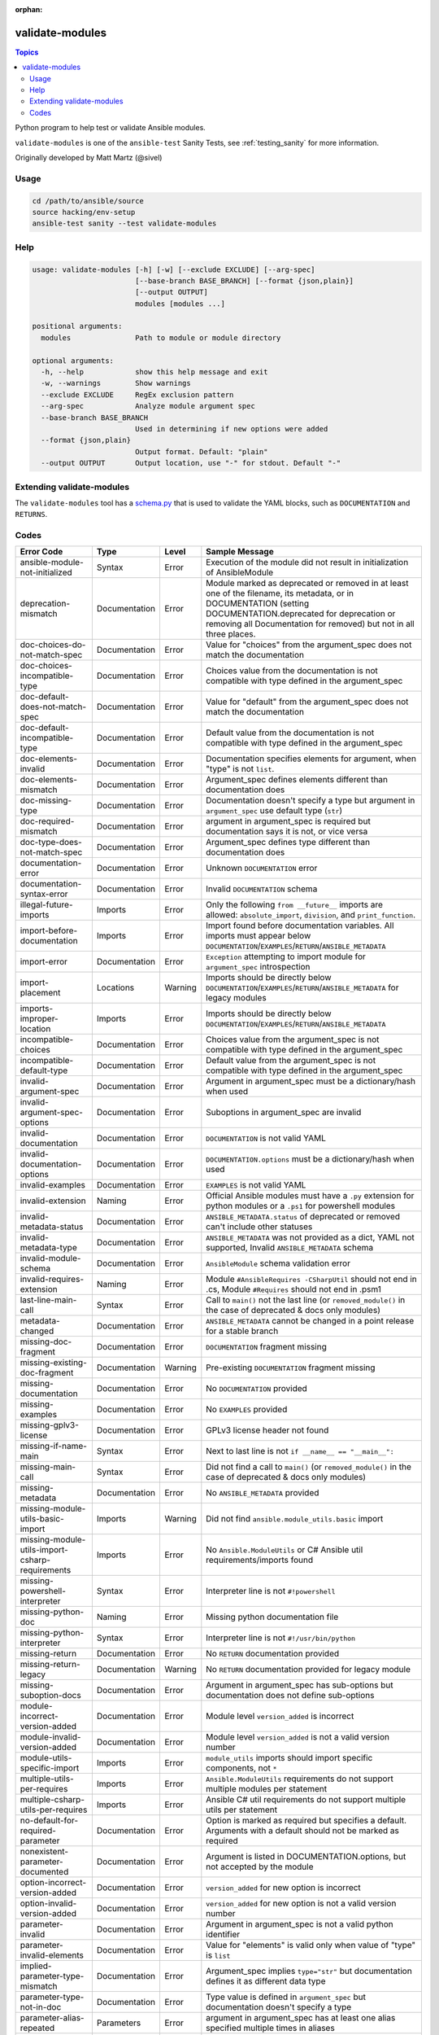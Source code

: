 :orphan:

.. _testing_validate-modules:

****************
validate-modules
****************

.. contents:: Topics

Python program to help test or validate Ansible modules.

``validate-modules`` is one of the ``ansible-test`` Sanity Tests, see :ref:`testing_sanity` for more information.

Originally developed by Matt Martz (@sivel)


Usage
=====

.. code:: shell

    cd /path/to/ansible/source
    source hacking/env-setup
    ansible-test sanity --test validate-modules

Help
====

.. code:: shell

    usage: validate-modules [-h] [-w] [--exclude EXCLUDE] [--arg-spec]
                            [--base-branch BASE_BRANCH] [--format {json,plain}]
                            [--output OUTPUT]
                            modules [modules ...]

    positional arguments:
      modules               Path to module or module directory

    optional arguments:
      -h, --help            show this help message and exit
      -w, --warnings        Show warnings
      --exclude EXCLUDE     RegEx exclusion pattern
      --arg-spec            Analyze module argument spec
      --base-branch BASE_BRANCH
                            Used in determining if new options were added
      --format {json,plain}
                            Output format. Default: "plain"
      --output OUTPUT       Output location, use "-" for stdout. Default "-"


Extending validate-modules
==========================

The ``validate-modules`` tool has a `schema.py <https://github.com/ansible/ansible/blob/devel/test/lib/ansible_test/_data/sanity/validate-modules/validate_modules/schema.py>`_ that is used to validate the YAML blocks, such as ``DOCUMENTATION`` and ``RETURNS``.


Codes
=====

============================================================   ==================   ====================   =========================================================================================
  **Error Code**                                                 **Type**             **Level**            **Sample Message**
------------------------------------------------------------   ------------------   --------------------   -----------------------------------------------------------------------------------------
  ansible-module-not-initialized                               Syntax               Error                  Execution of the module did not result in initialization of AnsibleModule
  deprecation-mismatch                                         Documentation        Error                  Module marked as deprecated or removed in at least one of the filename, its metadata, or in DOCUMENTATION (setting DOCUMENTATION.deprecated for deprecation or removing all Documentation for removed) but not in all three places.
  doc-choices-do-not-match-spec                                Documentation        Error                  Value for "choices" from the argument_spec does not match the documentation
  doc-choices-incompatible-type                                Documentation        Error                  Choices value from the documentation is not compatible with type defined in the argument_spec
  doc-default-does-not-match-spec                              Documentation        Error                  Value for "default" from the argument_spec does not match the documentation
  doc-default-incompatible-type                                Documentation        Error                  Default value from the documentation is not compatible with type defined in the argument_spec
  doc-elements-invalid                                         Documentation        Error                  Documentation specifies elements for argument, when "type" is not ``list``.
  doc-elements-mismatch                                        Documentation        Error                  Argument_spec defines elements different than documentation does
  doc-missing-type                                             Documentation        Error                  Documentation doesn't specify a type but argument in ``argument_spec`` use default type (``str``)
  doc-required-mismatch                                        Documentation        Error                  argument in argument_spec is required but documentation says it is not, or vice versa
  doc-type-does-not-match-spec                                 Documentation        Error                  Argument_spec defines type different than documentation does
  documentation-error                                          Documentation        Error                  Unknown ``DOCUMENTATION`` error
  documentation-syntax-error                                   Documentation        Error                  Invalid ``DOCUMENTATION`` schema
  illegal-future-imports                                       Imports              Error                  Only the following ``from __future__`` imports are allowed: ``absolute_import``, ``division``, and ``print_function``.
  import-before-documentation                                  Imports              Error                  Import found before documentation variables. All imports must appear below ``DOCUMENTATION``/``EXAMPLES``/``RETURN``/``ANSIBLE_METADATA``
  import-error                                                 Documentation        Error                  ``Exception`` attempting to import module for ``argument_spec`` introspection
  import-placement                                             Locations            Warning                Imports should be directly below ``DOCUMENTATION``/``EXAMPLES``/``RETURN``/``ANSIBLE_METADATA`` for legacy modules
  imports-improper-location                                    Imports              Error                  Imports should be directly below ``DOCUMENTATION``/``EXAMPLES``/``RETURN``/``ANSIBLE_METADATA``
  incompatible-choices                                         Documentation        Error                  Choices value from the argument_spec is not compatible with type defined in the argument_spec
  incompatible-default-type                                    Documentation        Error                  Default value from the argument_spec is not compatible with type defined in the argument_spec
  invalid-argument-spec                                        Documentation        Error                  Argument in argument_spec must be a dictionary/hash when used
  invalid-argument-spec-options                                Documentation        Error                  Suboptions in argument_spec are invalid
  invalid-documentation                                        Documentation        Error                  ``DOCUMENTATION`` is not valid YAML
  invalid-documentation-options                                Documentation        Error                  ``DOCUMENTATION.options`` must be a dictionary/hash when used
  invalid-examples                                             Documentation        Error                  ``EXAMPLES`` is not valid YAML
  invalid-extension                                            Naming               Error                  Official Ansible modules must have a ``.py`` extension for python modules or a ``.ps1`` for powershell modules
  invalid-metadata-status                                      Documentation        Error                  ``ANSIBLE_METADATA.status`` of deprecated or removed can't include other statuses
  invalid-metadata-type                                        Documentation        Error                  ``ANSIBLE_METADATA`` was not provided as a dict, YAML not supported, Invalid ``ANSIBLE_METADATA`` schema
  invalid-module-schema                                        Documentation        Error                  ``AnsibleModule`` schema validation error
  invalid-requires-extension                                   Naming               Error                  Module ``#AnsibleRequires -CSharpUtil`` should not end in .cs, Module ``#Requires`` should not end in .psm1
  last-line-main-call                                          Syntax               Error                  Call to ``main()`` not the last line (or ``removed_module()`` in the case of deprecated & docs only modules)
  metadata-changed                                             Documentation        Error                  ``ANSIBLE_METADATA`` cannot be changed in a point release for a stable branch
  missing-doc-fragment                                         Documentation        Error                  ``DOCUMENTATION`` fragment missing
  missing-existing-doc-fragment                                Documentation        Warning                Pre-existing ``DOCUMENTATION`` fragment missing
  missing-documentation                                        Documentation        Error                  No ``DOCUMENTATION`` provided
  missing-examples                                             Documentation        Error                  No ``EXAMPLES`` provided
  missing-gplv3-license                                        Documentation        Error                  GPLv3 license header not found
  missing-if-name-main                                         Syntax               Error                  Next to last line is not ``if __name__ == "__main__":``
  missing-main-call                                            Syntax               Error                  Did not find a call to ``main()`` (or ``removed_module()`` in the case of deprecated & docs only modules)
  missing-metadata                                             Documentation        Error                  No ``ANSIBLE_METADATA`` provided
  missing-module-utils-basic-import                            Imports              Warning                Did not find ``ansible.module_utils.basic`` import
  missing-module-utils-import-csharp-requirements              Imports              Error                  No ``Ansible.ModuleUtils`` or C# Ansible util requirements/imports found
  missing-powershell-interpreter                               Syntax               Error                  Interpreter line is not ``#!powershell``
  missing-python-doc                                           Naming               Error                  Missing python documentation file
  missing-python-interpreter                                   Syntax               Error                  Interpreter line is not ``#!/usr/bin/python``
  missing-return                                               Documentation        Error                  No ``RETURN`` documentation provided
  missing-return-legacy                                        Documentation        Warning                No ``RETURN`` documentation provided for legacy module
  missing-suboption-docs                                       Documentation        Error                  Argument in argument_spec has sub-options but documentation does not define sub-options
  module-incorrect-version-added                               Documentation        Error                  Module level ``version_added`` is incorrect
  module-invalid-version-added                                 Documentation        Error                  Module level ``version_added`` is not a valid version number
  module-utils-specific-import                                 Imports              Error                  ``module_utils`` imports should import specific components, not ``*``
  multiple-utils-per-requires                                  Imports              Error                  ``Ansible.ModuleUtils`` requirements do not support multiple modules per statement
  multiple-csharp-utils-per-requires                           Imports              Error                  Ansible C# util requirements do not support multiple utils per statement
  no-default-for-required-parameter                            Documentation        Error                  Option is marked as required but specifies a default. Arguments with a default should not be marked as required
  nonexistent-parameter-documented                             Documentation        Error                  Argument is listed in DOCUMENTATION.options, but not accepted by the module
  option-incorrect-version-added                               Documentation        Error                  ``version_added`` for new option is incorrect
  option-invalid-version-added                                 Documentation        Error                  ``version_added`` for new option is not a valid version number
  parameter-invalid                                            Documentation        Error                  Argument in argument_spec is not a valid python identifier
  parameter-invalid-elements                                   Documentation        Error                  Value for "elements" is valid only when value of "type" is ``list``
  implied-parameter-type-mismatch                              Documentation        Error                  Argument_spec implies ``type="str"`` but documentation defines it as different data type
  parameter-type-not-in-doc                                    Documentation        Error                  Type value is defined in ``argument_spec`` but documentation doesn't specify a type
  parameter-alias-repeated                                     Parameters           Error                  argument in argument_spec has at least one alias specified multiple times in aliases
  parameter-alias-self                                         Parameters           Error                  argument in argument_spec is specified as its own alias
  parameter-documented-multiple-times                          Documentation        Error                  argument in argument_spec with aliases is documented multiple times
  parameter-list-no-elements                                   Parameters           Error                  argument in argument_spec "type" is specified as ``list`` without defining "elements"
  parameter-state-invalid-choice                               Parameters           Error                  Argument ``state`` includes ``list`` or ``info`` as a choice.  Functionality should be in an _info module.
  python-syntax-error                                          Syntax               Error                  Python ``SyntaxError`` while parsing module
  return-syntax-error                                          Documentation        Error                  ``RETURN`` is not valid YAML, ``RETURN`` fragments missing  or invalid
  subdirectory-missing-init                                    Naming               Error                  Ansible module subdirectories must contain an ``__init__.py``
  try-except-missing-has                                       Imports              Warning                Try/Except ``HAS_`` expression missing
  undocumented-parameter                                       Documentation        Error                  Argument is listed in the argument_spec, but not documented in the module
  unidiomatic-typecheck                                        Syntax               Error                  Type comparison using ``type()`` found. Use ``isinstance()`` instead
  unknown-doc-fragment                                         Documentation        Warning                Unknown pre-existing ``DOCUMENTATION`` error
  use-boto3                                                    Imports              Error                  ``boto`` import found, new modules should use ``boto3``
  use-fail-json-not-sys-exit                                   Imports              Error                  ``sys.exit()`` call found. Should be ``exit_json``/``fail_json``
  use-module-utils-urls                                        Imports              Error                  ``requests`` import found, should use ``ansible.module_utils.urls`` instead
  use-run-command-not-os-call                                  Imports              Error                  ``os.call`` used instead of ``module.run_command``
  use-run-command-not-popen                                    Imports              Error                  ``subprocess.Popen`` used instead of ``module.run_command``
  use-short-gplv3-license                                      Documentation        Error                  GPLv3 license header should be the :ref:`short form <copyright>` for new modules
============================================================   ==================   ====================   =========================================================================================
